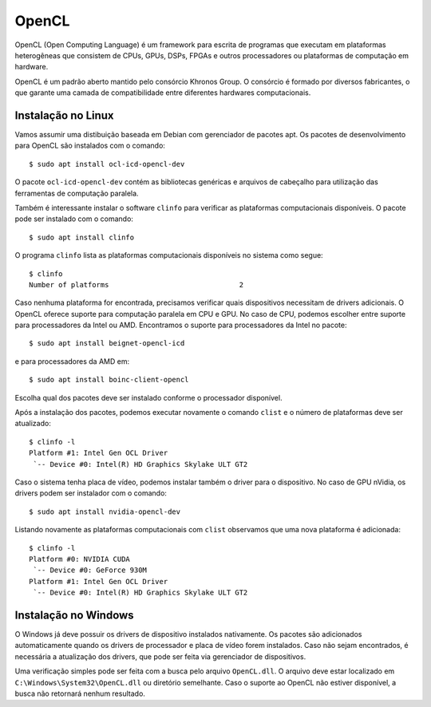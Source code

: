 ======
OpenCL
======

OpenCL (Open Computing Language) é um framework para escrita de programas que
executam em plataformas heterogêneas que consistem de CPUs, GPUs, DSPs, FPGAs e
outros processadores ou plataformas de computação em hardware.

OpenCL é um padrão aberto mantido pelo consórcio Khronos Group. O consórcio é
formado por diversos fabricantes, o que garante uma camada de compatibilidade
entre diferentes hardwares computacionais.


Instalação no Linux
===================

Vamos assumir uma distibuição baseada em Debian com gerenciador de pacotes apt.
Os pacotes de desenvolvimento para OpenCL são instalados com o comando::

    $ sudo apt install ocl-icd-opencl-dev

O pacote ``ocl-icd-opencl-dev`` contém as bibliotecas genéricas e arquivos
de cabeçalho para utilização das ferramentas de computação paralela.

Também é interessante instalar o software ``clinfo`` para verificar as
plataformas computacionais disponíveis. O pacote pode ser instalado com o
comando::

    $ sudo apt install clinfo

O programa ``clinfo`` lista as plataformas computacionais disponíveis no
sistema como segue::

    $ clinfo
    Number of platforms                               2

Caso nenhuma plataforma for encontrada, precisamos verificar quais dispositivos
necessitam de drivers adicionais. O OpenCL oferece suporte para computação
paralela em CPU e GPU. No caso de CPU, podemos escolher entre suporte para
processadores da Intel ou AMD. Encontramos o suporte para processadores da
Intel no pacote::

    $ sudo apt install beignet-opencl-icd

e para processadores da AMD em::

    $ sudo apt install boinc-client-opencl

Escolha qual dos pacotes deve ser instalado conforme o processador disponível.

Após a instalação dos pacotes, podemos executar novamente o comando
``clist`` e o número de plataformas deve ser atualizado::

    $ clinfo -l
    Platform #1: Intel Gen OCL Driver
     `-- Device #0: Intel(R) HD Graphics Skylake ULT GT2

Caso o sistema tenha placa de vídeo, podemos instalar também o driver para o
dispositivo. No caso de GPU nVidia, os drivers podem ser instalador com o
comando::

    $ sudo apt install nvidia-opencl-dev

Listando novamente as plataformas computacionais com ``clist`` observamos
que uma nova plataforma é adicionada::

    $ clinfo -l
    Platform #0: NVIDIA CUDA
     `-- Device #0: GeForce 930M
    Platform #1: Intel Gen OCL Driver
     `-- Device #0: Intel(R) HD Graphics Skylake ULT GT2


Instalação no Windows
=====================

O Windows já deve possuir os drivers de dispositivo instalados nativamente. Os
pacotes são adicionados automaticamente quando os drivers de processador e
placa de vídeo forem instalados. Caso não sejam encontrados, é necessária a
atualização dos drivers, que pode ser feita via gerenciador de dispositivos.

Uma verificação simples pode ser feita com a busca pelo arquivo
``OpenCL.dll``. O arquivo deve estar localizado em
``C:\Windows\System32\OpenCL.dll`` ou diretório semelhante. Caso o suporte
ao OpenCL não estiver disponível, a busca não retornará nenhum resultado.

